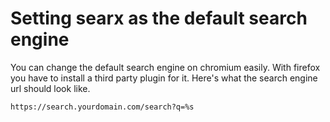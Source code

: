 * Setting searx as the default search engine

You can change the default search engine on chromium easily.
With firefox you have to install a third party plugin for it.
Here's what the search engine url should look like.

#+begin_src shell
https://search.yourdomain.com/search?q=%s
#+end_src
